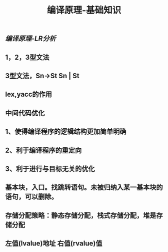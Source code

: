 #+TITLE: 编译原理-基础知识

** [[编译原理-LR分析]]
** 1，2，3型文法
** 3型文法，Sn->St Sn | St
** lex,yacc的作用
** 中间代码优化
** 1、使得编译程序的逻辑结构更加简单明确
** 2、利于编译程序的重定向
** 3、利于进行与目标无关的优化
** 基本块，入口。找跳转语句。未被归纳入某一基本块的语句，可以删除。
** 存储分配策略：静态存储分配，栈式存储分配，堆是存储分配
** 左值(lvalue)地址  右值(rvalue)值

